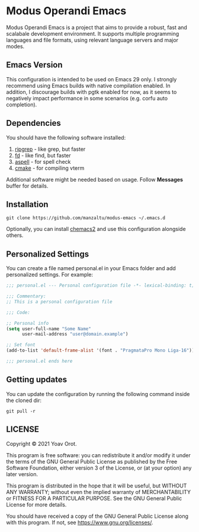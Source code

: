 * Modus Operandi Emacs

Modus Operandi Emacs is a project that aims to provide a robust, fast and
scalabale development environment. It supports multiple programming languages
and file formats, using relevant language servers and major modes.

** Emacs Version
This configuration is intended to be used on Emacs 29 only.
I strongly recommend using Emacs builds with native compilation enabled.
In addition, I discourage builds with pgtk enabled for now, as it seems to
negatively impact performance in some scenarios (e.g. corfu auto completion).

** Dependencies
You should have the following software installed:
1. [[https://github.com/BurntSushi/ripgrep][ripgrep]] - like grep, but faster
2. [[https://github.com/sharkdp/fd][fd]] - like find, but faster
3. [[https://github.com/GNUAspell/aspell][aspell]] - for spell check
4. [[https://github.com/Kitware/CMake][cmake]] - for compiling vterm

Additional software might be needed based on usage. Follow *Messages* buffer for details.

** Installation
#+BEGIN_SRC shell
git clone https://github.com/manzaltu/modus-emacs ~/.emacs.d
#+END_SRC

Optionally, you can install [[https://github.com/plexus/chemacs2][chemacs2]] and use this configuration alongside others.

** Personalized Settings
You can create a file named personal.el in your Emacs folder and add
personalized settings. For example:

#+BEGIN_SRC emacs-lisp
;;; personal.el --- Personal configuration file -*- lexical-binding: t; -*-

;;; Commentary:
;; This is a personal configuration file

;;; Code:

;; Personal info
(setq user-full-name "Some Name"
      user-mail-address "user@domain.example")

;; Set font
(add-to-list 'default-frame-alist '(font . "PragmataPro Mono Liga-16"))

;;; personal.el ends here
#+END_SRC

** Getting updates
You can update the configuration by running the following command inside the
cloned dir:
#+BEGIN_SRC shell
git pull -r
#+END_SRC

** LICENSE
Copyright © 2021 Yoav Orot.

This program is free software: you can redistribute it and/or modify
it under the terms of the GNU General Public License as published by
the Free Software Foundation, either version 3 of the License, or
(at your option) any later version.

This program is distributed in the hope that it will be useful,
but WITHOUT ANY WARRANTY; without even the implied warranty of
MERCHANTABILITY or FITNESS FOR A PARTICULAR PURPOSE.  See the
GNU General Public License for more details.

You should have received a copy of the GNU General Public License
along with this program.  If not, see <https://www.gnu.org/licenses/>.

